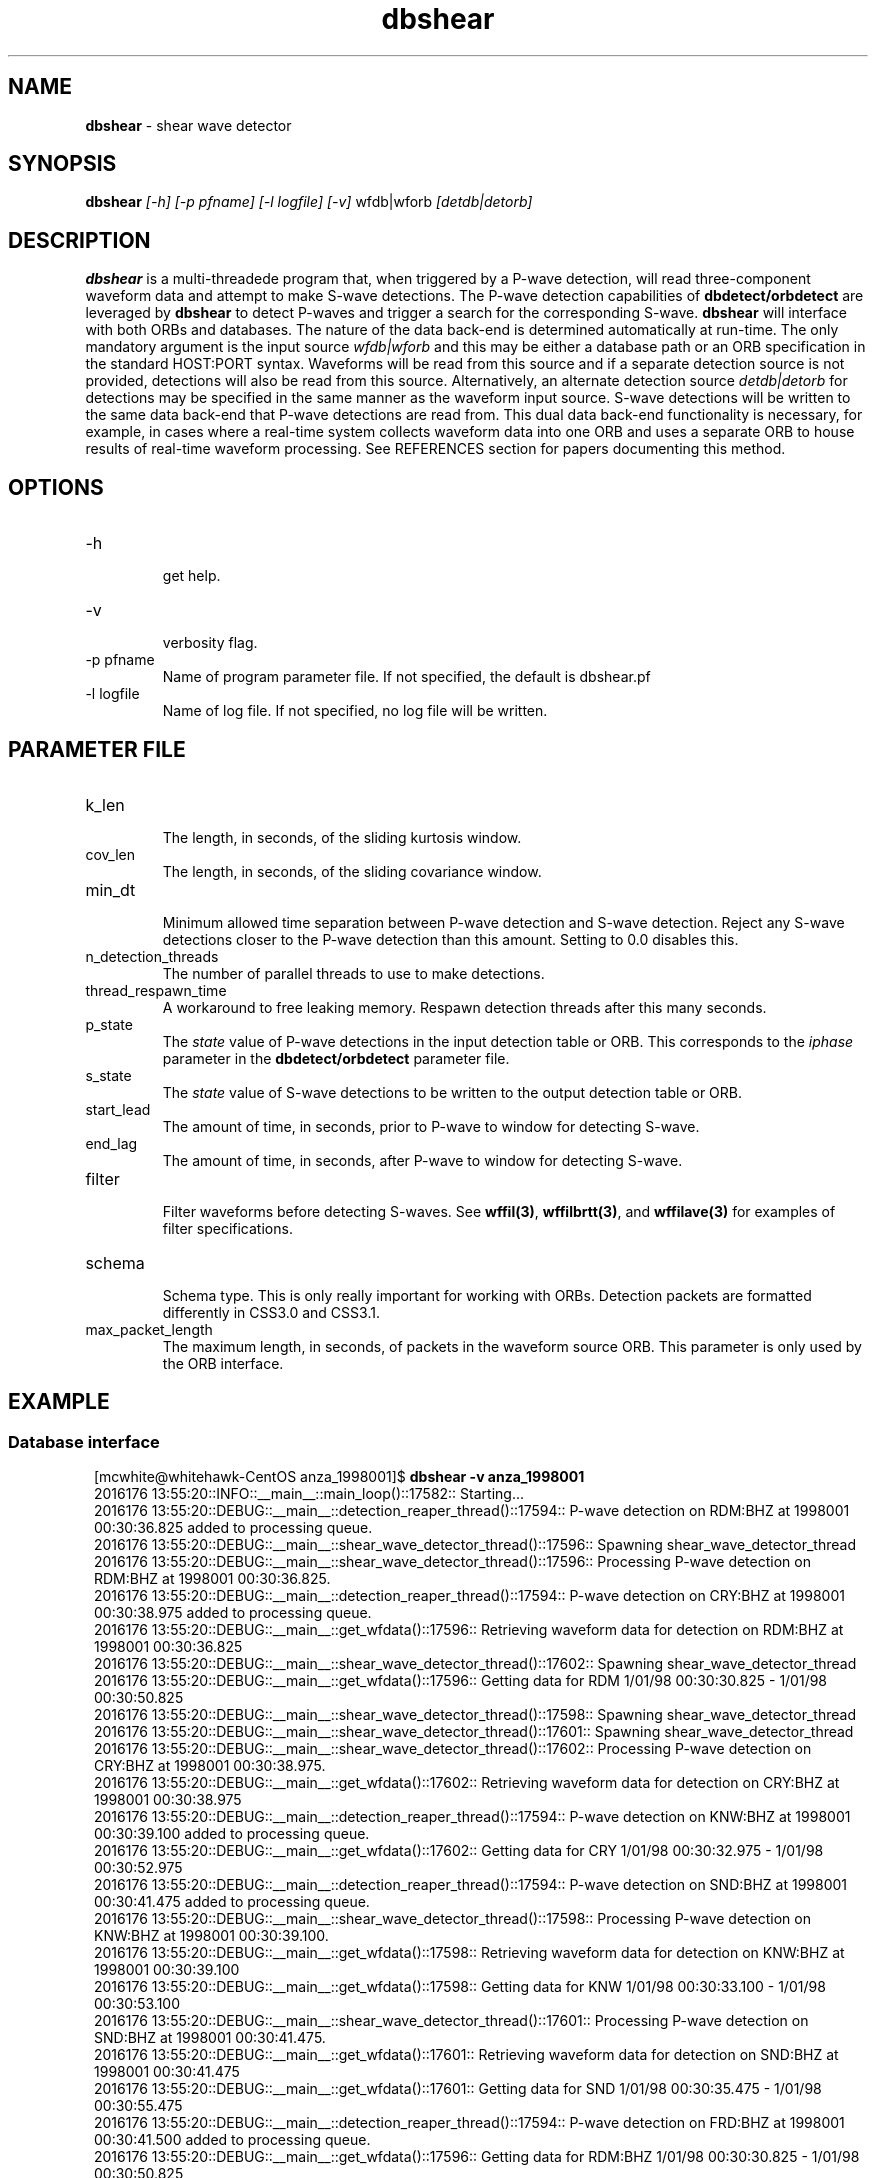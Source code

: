'\" te
.TH dbshear 1
.SH NAME
\fBdbshear\fP \- shear wave detector
.SH SYNOPSIS
.nf
\fBdbshear\fP \fI[-h] [-p pfname] [-l logfile] [-v]\fP wfdb|wforb \fI[detdb|detorb]\fP
.fi
.SH DESCRIPTION
\fBdbshear\fP is a multi-threadede program that, when triggered by a P-wave
detection, will read three-component waveform data and attempt to make S-wave
detections. The P-wave detection capabilities of \fBdbdetect/orbdetect\fP are
leveraged by \fBdbshear\fP to detect P-waves and trigger a search for the
corresponding S-wave.  \fBdbshear\fP will interface with both ORBs and
databases. The nature of the data back-end is determined automatically at
run-time.  The only mandatory argument is the input source \fIwfdb|wforb\fP and
this may be either a database path or an ORB specification in the standard
HOST:PORT syntax. Waveforms will be read from this source and if a separate
detection source is not provided, detections will also be read from this source.
Alternatively, an alternate detection source \fIdetdb|detorb\fP for detections
may be specified in the same manner as the waveform input source. S-wave
detections will be written to the same data back-end that P-wave detections are
read from. This dual data back-end functionality is necessary, for example, in
cases where a real-time system collects waveform data into one ORB and uses a
separate ORB to house results of real-time waveform processing. See REFERENCES
section for papers documenting this method.

.SH OPTIONS
.IP -h
.fi
get help.
.IP -v
.fi
verbosity flag.
.IP "-p pfname"
.fi
Name of program parameter file. If not specified, the default is dbshear.pf
.IP "-l logfile"
.fi
Name of log file. If not specified, no log file will be written.

.SH PARAMETER FILE
.IP k_len
.fi
The length, in seconds, of the sliding kurtosis window.
.IP cov_len
.fi
The length, in seconds, of the sliding covariance window.
.IP min_dt
.fi
Minimum allowed time separation between P-wave detection and S-wave detection.
Reject any S-wave detections closer to the P-wave detection than this amount.
Setting to 0.0 disables this.
.IP n_detection_threads
.fi
The number of parallel threads to use to make detections.
.IP thread_respawn_time
.fi
A workaround to free leaking memory. Respawn detection threads after this many
seconds.
.IP p_state
.fi
The \fIstate\fP value of P-wave detections in the input detection table or ORB.
This corresponds to the \fIiphase\fP parameter in the \fBdbdetect/orbdetect\fP
parameter file.
.IP s_state
.fi
The \fIstate\fP value of S-wave detections to be written to the output detection
table or ORB.
.IP start_lead
.fi
The amount of time, in seconds, prior to P-wave to window for detecting S-wave.
.IP end_lag
.fi
The amount of time, in seconds, after P-wave to window for detecting S-wave.
.IP filter
.fi
Filter waveforms before detecting S-waves. See \fBwffil(3)\fP,
\fBwffilbrtt(3)\fP, and \fBwffilave(3)\fP for examples of filter
specifications.
.IP schema
.fi
Schema type. This is only really important for working with ORBs.
Detection packets are formatted differently in CSS3.0 and CSS3.1.
.IP max_packet_length
.fi
The maximum length, in seconds, of packets in the waveform source ORB. This
parameter is only used by the ORB interface.

.SH EXAMPLE
.SS Database interface
.ft R
.in 2c
.nf

.ne 12

[mcwhite@whitehawk-CentOS anza_1998001]$ \fBdbshear -v anza_1998001\fP
2016176 13:55:20::INFO::__main__::main_loop()::17582:: Starting...
2016176 13:55:20::DEBUG::__main__::detection_reaper_thread()::17594:: P-wave detection on RDM:BHZ at 1998001 00:30:36.825 added to processing queue.
2016176 13:55:20::DEBUG::__main__::shear_wave_detector_thread()::17596:: Spawning shear_wave_detector_thread
2016176 13:55:20::DEBUG::__main__::shear_wave_detector_thread()::17596:: Processing P-wave detection on RDM:BHZ at 1998001 00:30:36.825.
2016176 13:55:20::DEBUG::__main__::detection_reaper_thread()::17594:: P-wave detection on CRY:BHZ at 1998001 00:30:38.975 added to processing queue.
2016176 13:55:20::DEBUG::__main__::get_wfdata()::17596:: Retrieving waveform data for detection on RDM:BHZ at 1998001 00:30:36.825
2016176 13:55:20::DEBUG::__main__::shear_wave_detector_thread()::17602:: Spawning shear_wave_detector_thread
2016176 13:55:20::DEBUG::__main__::get_wfdata()::17596:: Getting data for RDM  1/01/98 00:30:30.825 -  1/01/98 00:30:50.825
2016176 13:55:20::DEBUG::__main__::shear_wave_detector_thread()::17598:: Spawning shear_wave_detector_thread
2016176 13:55:20::DEBUG::__main__::shear_wave_detector_thread()::17601:: Spawning shear_wave_detector_thread
2016176 13:55:20::DEBUG::__main__::shear_wave_detector_thread()::17602:: Processing P-wave detection on CRY:BHZ at 1998001 00:30:38.975.
2016176 13:55:20::DEBUG::__main__::get_wfdata()::17602:: Retrieving waveform data for detection on CRY:BHZ at 1998001 00:30:38.975
2016176 13:55:20::DEBUG::__main__::detection_reaper_thread()::17594:: P-wave detection on KNW:BHZ at 1998001 00:30:39.100 added to processing queue.
2016176 13:55:20::DEBUG::__main__::get_wfdata()::17602:: Getting data for CRY  1/01/98 00:30:32.975 -  1/01/98 00:30:52.975
2016176 13:55:20::DEBUG::__main__::detection_reaper_thread()::17594:: P-wave detection on SND:BHZ at 1998001 00:30:41.475 added to processing queue.
2016176 13:55:20::DEBUG::__main__::shear_wave_detector_thread()::17598:: Processing P-wave detection on KNW:BHZ at 1998001 00:30:39.100.
2016176 13:55:20::DEBUG::__main__::get_wfdata()::17598:: Retrieving waveform data for detection on KNW:BHZ at 1998001 00:30:39.100
2016176 13:55:20::DEBUG::__main__::get_wfdata()::17598:: Getting data for KNW  1/01/98 00:30:33.100 -  1/01/98 00:30:53.100
2016176 13:55:20::DEBUG::__main__::shear_wave_detector_thread()::17601:: Processing P-wave detection on SND:BHZ at 1998001 00:30:41.475.
2016176 13:55:20::DEBUG::__main__::get_wfdata()::17601:: Retrieving waveform data for detection on SND:BHZ at 1998001 00:30:41.475
2016176 13:55:20::DEBUG::__main__::get_wfdata()::17601:: Getting data for SND  1/01/98 00:30:35.475 -  1/01/98 00:30:55.475
2016176 13:55:20::DEBUG::__main__::detection_reaper_thread()::17594:: P-wave detection on FRD:BHZ at 1998001 00:30:41.500 added to processing queue.
2016176 13:55:20::DEBUG::__main__::get_wfdata()::17596:: Getting data for RDM:BHZ  1/01/98 00:30:30.825 -  1/01/98 00:30:50.825
2016176 13:55:20::DEBUG::__main__::get_wfdata()::17596:: Getting data for RDM:BHN  1/01/98 00:30:30.825 -  1/01/98 00:30:50.825
2016176 13:55:20::DEBUG::__main__::get_wfdata()::17602:: Getting data for CRY:BHZ  1/01/98 00:30:32.975 -  1/01/98 00:30:52.975
2016176 13:55:20::DEBUG::__main__::get_wfdata()::17596:: Getting data for RDM:BHE  1/01/98 00:30:30.825 -  1/01/98 00:30:50.825
2016176 13:55:20::DEBUG::__main__::get_wfdata()::17598:: Getting data for KNW:BHZ  1/01/98 00:30:33.100 -  1/01/98 00:30:53.100
2016176 13:55:20::DEBUG::__main__::shear_wave_detector_thread()::17596:: Loading waveform data took 0.0336861610413 seconds.
2016176 13:55:20::DEBUG::__main__::shear_wave_detector_thread()::17596:: Waveform data retrieved for detection on RDM:BHZ at 1998001 00:30:36.825.
2016176 13:55:20::DEBUG::__main__::get_wfdata()::17598:: Getting data for KNW:BHN  1/01/98 00:30:33.100 -  1/01/98 00:30:53.100
2016176 13:55:20::DEBUG::__main__::get_wfdata()::17602:: Getting data for CRY:BHN  1/01/98 00:30:32.975 -  1/01/98 00:30:52.975
2016176 13:55:20::DEBUG::__main__::shear_wave_detector_thread()::17596:: S-wave detection found on RDM:BHN at 1998001 00:30:41.175.

.SS ORB interface
.ft R
.in 2c
.nf

.ne 12

[mcwhite@whitehawk-CentOS sanbox]$ \fBdbshear -v anfproc-dev:anza anfproc-dev:proc\fP
2016176 15:34:17::INFO::__main__::main_loop()::18679:: Starting...
2016176 15:34:17::DEBUG::__main__::shear_wave_detector_thread()::18690:: Spawning shear_wave_detector_thread
2016176 15:34:17::DEBUG::__main__::shear_wave_detector_thread()::18692:: Spawning shear_wave_detector_thread
2016176 15:34:17::DEBUG::__main__::shear_wave_detector_thread()::18694:: Spawning shear_wave_detector_thread
2016176 15:34:17::DEBUG::__main__::shear_wave_detector_thread()::18698:: Spawning shear_wave_detector_thread
2016176 15:36:30::DEBUG::__main__::detection_reaper_thread()::18688:: P-wave detection on STS:HHZ at 2016176 22:36:24.588 added to processing queue.
2016176 15:36:30::DEBUG::__main__::shear_wave_detector_thread()::18690:: Processing P-wave detection on STS:HHZ at 2016176 22:36:24.588.
2016176 15:36:30::DEBUG::__main__::get_wfdata()::18690:: Retrieving waveform data for detection on STS:HHZ at 2016176 22:36:24.588
2016176 15:36:41::DEBUG::__main__::shear_wave_detector_thread()::18690:: Loading waveform data took 10.034288168 seconds.
2016176 15:36:41::DEBUG::__main__::shear_wave_detector_thread()::18690:: Waveform data retrieved for detection on STS:HHZ at 2016176 22:36:24.588.
2016176 15:36:41::DEBUG::__main__::shear_wave_detector_thread()::18690:: S-wave detection found on STS:HHN at 2016176 22:36:30.288.
2016176 15:36:41::DEBUG::__main__::write_detection()::18689:: Writing S-wave detection on STS:HHN at 2016176 22:36:30.288.

.nf
.fi
.ft R

.SH REFERENCES
.nf
Ross, Z.E. and Y. Ben-Zion (2014). Automatic picking of direct P,S seismic phases
and fault zone head waves, \fIGeophys. J. Int.\fP, \fB199\fP, 368-381

Ross, Z.E., M.C. White, F.L. Vernon, and Y. Ben-Zion (2016). An improved
algorithm for real-time S-wave picking with application to the (augmented) ANZA
network in Southern California, \fIBull. seism. Soc. Am.,\fP (Accepted for
publication)
.fi


.SH AUTHOR
.ft R
.in 2c
.nf

Zachary Ross
California Insitute of Technology

Malcolm White
University of Southern California
malcolcw@usc.edu

